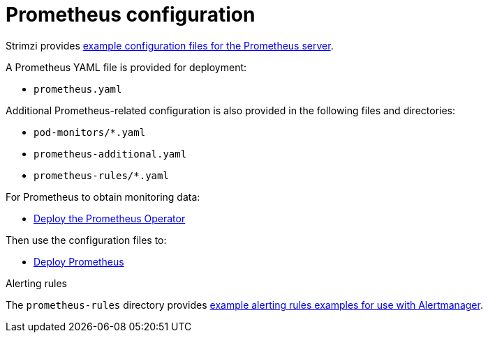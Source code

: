 // This assembly is included in the following assemblies:
//
// metrics/assembly_metrics-prometheus-deploy.adoc/

[id='con-metrics-prometheus-options-{context}']

= Prometheus configuration

[role="_abstract"]
Strimzi provides xref:assembly-metrics-config-files-{context}[example configuration files for the Prometheus server].

A Prometheus YAML file is provided for deployment:

* `prometheus.yaml`

Additional Prometheus-related configuration is also provided in the following files and directories:

* `pod-monitors/*.yaml`
* `prometheus-additional.yaml`
* `prometheus-rules/*.yaml`

For Prometheus to obtain monitoring data:

* xref:proc-metrics-deploying-prometheus-operator-{context}[Deploy the Prometheus Operator]

Then use the configuration files to:

* xref:proc-metrics-deploying-prometheus-operator-{context}[Deploy Prometheus]

.Alerting rules

The `prometheus-rules` directory provides xref:ref-metrics-alertmanager-examples-{context}[example alerting rules examples for use with Alertmanager].
